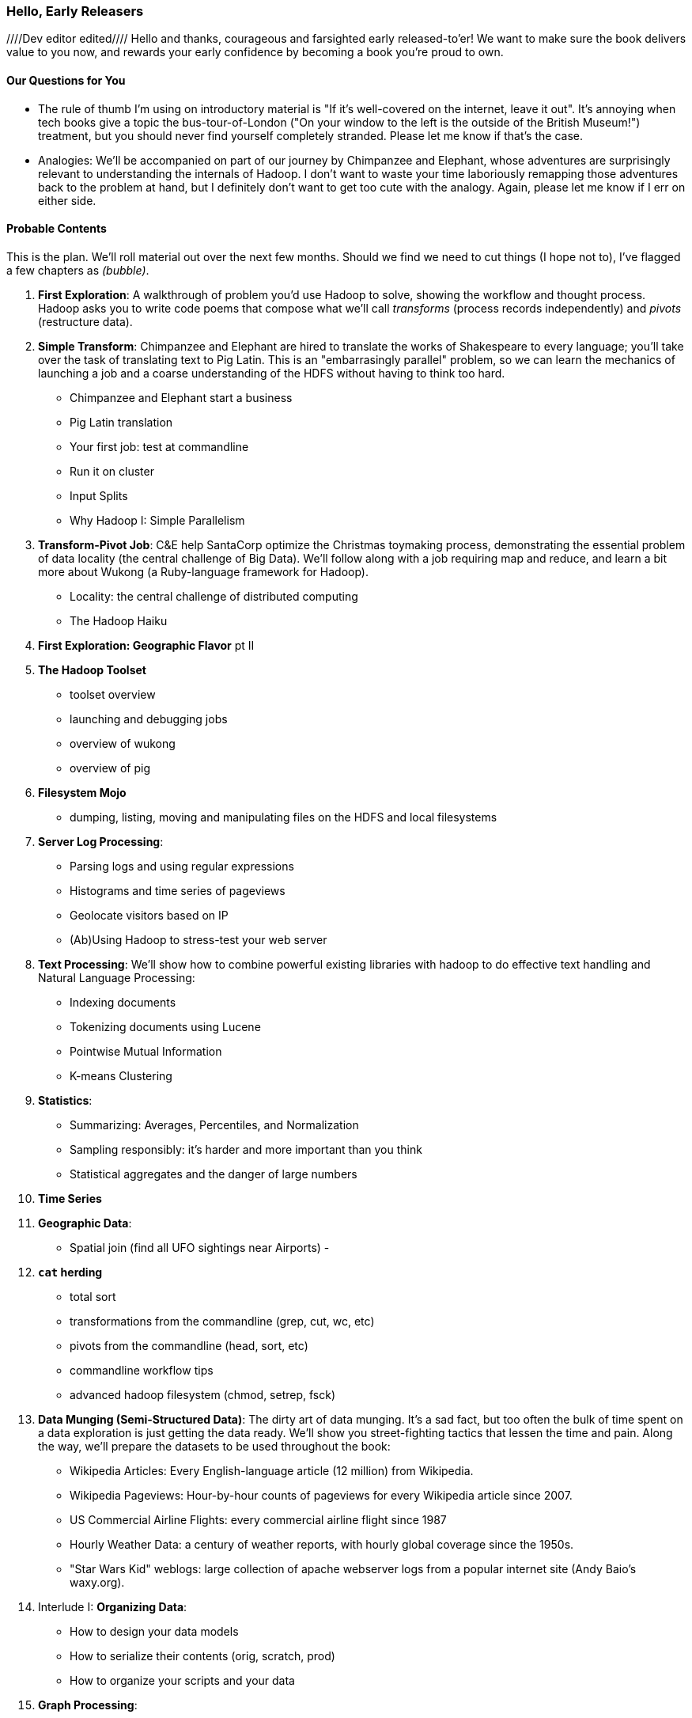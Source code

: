 // :author:        Philip (flip) Kromer
// :doctype: 	book
// :toc:
// :icons:
// :lang: 		en
// :encoding: 	utf-8

=== Hello, Early Releasers ===
////Dev editor edited////
Hello and thanks, courageous and farsighted early released-to'er! We want to make sure the book delivers value to you now, and rewards your early confidence by becoming a book you're proud to own.

==== Our Questions for You ====

* The rule of thumb I'm using on introductory material is "If it's well-covered on the internet, leave it out". It's annoying when tech books give a topic the bus-tour-of-London ("On your window to the left is the outside of the British Museum!") treatment, but you should never find yourself completely stranded. Please let me know if that's the case.

* Analogies: We'll be accompanied on part of our journey by Chimpanzee and Elephant, whose adventures are surprisingly relevant to understanding the internals of Hadoop. I don't want to waste your time laboriously remapping those adventures back to the problem at hand, but I definitely don't want to get too cute with the analogy. Again, please let me know if I err on either side.

==== Probable Contents ====

This is the plan. We'll roll material out over the next few months. Should we find we need to cut things (I hope not to), I've flagged a few chapters as _(bubble)_.

1. *First Exploration*: A walkthrough of problem you'd use Hadoop to solve, showing the workflow and thought process. Hadoop asks you to write code poems that compose what we'll call _transforms_ (process records independently) and _pivots_ (restructure data).

2. *Simple Transform*: Chimpanzee and Elephant are hired to translate the works of Shakespeare to every language; you'll take over the task of translating text to Pig Latin. This is an "embarrasingly parallel" problem, so we can learn the mechanics of launching a job and a coarse understanding of the HDFS without having to think too hard.
  - Chimpanzee and Elephant start a business
  - Pig Latin translation
  - Your first job: test at commandline
  - Run it on cluster
  - Input Splits
  - Why Hadoop I: Simple Parallelism

3. *Transform-Pivot Job*: C&E help SantaCorp optimize the Christmas toymaking process, demonstrating the essential problem of data locality (the central challenge of Big Data). We'll follow along with a job requiring map and reduce, and learn a bit more about Wukong (a Ruby-language framework for Hadoop).
  - Locality: the central challenge of distributed computing
  - The Hadoop Haiku

4. *First Exploration: Geographic Flavor* pt II
    
5. *The Hadoop Toolset*
  - toolset overview
  - launching and debugging jobs
  - overview of wukong
  - overview of pig

6. *Filesystem Mojo*
  - dumping, listing, moving and manipulating files on the HDFS and local filesystems

7. *Server Log Processing*:
  - Parsing logs and using regular expressions
  - Histograms and time series of pageviews
  - Geolocate visitors based on IP
  - (Ab)Using Hadoop to stress-test your web server

8. *Text Processing*: We'll show how to combine powerful existing libraries with hadoop to do effective text handling and Natural Language Processing:
  - Indexing documents
  - Tokenizing documents using Lucene
  - Pointwise Mutual Information
  - K-means Clustering

9. *Statistics*:
  - Summarizing: Averages, Percentiles, and Normalization
  - Sampling responsibly: it's harder and more important than you think
  - Statistical aggregates and the danger of large numbers
  
10. *Time Series*

11. *Geographic Data*:
  - Spatial join (find all UFO sightings near Airports)
  -
  
12. *`cat` herding*
  - total sort
  - transformations from the commandline (grep, cut, wc, etc)
  - pivots from the commandline (head, sort, etc)
  - commandline workflow tips
  - advanced hadoop filesystem (chmod, setrep, fsck)

13. *Data Munging (Semi-Structured Data)*: The dirty art of data munging. It's a sad fact, but too often the bulk of time spent on a data exploration is just getting the data ready. We'll show you street-fighting tactics that lessen the time and pain. Along the way, we'll prepare the datasets to be used throughout the book:
  - Wikipedia Articles: Every English-language article (12 million) from Wikipedia.
  - Wikipedia Pageviews: Hour-by-hour counts of pageviews for every Wikipedia article since 2007.
  - US Commercial Airline Flights: every commercial airline flight since 1987
  - Hourly Weather Data: a century of weather reports, with hourly global coverage since the 1950s.
  - "Star Wars Kid" weblogs: large collection of apache webserver logs from a popular internet site (Andy Baio's waxy.org).

14. Interlude I: *Organizing Data*:
  - How to design your data models
  - How to serialize their contents (orig, scratch, prod)
  - How to organize your scripts and your data
  
15. *Graph Processing*:
  - Graph Representations
  - Community Extraction: Use the page-to-page links in Wikipedia to identify similar documents
  - Pagerank (centrality): Reconstruct pageview paths from web logs, and use them to identify important pages

16. *Machine Learning without Grad School*: We'll combine the record of every commercial flight since 1987 with the hour-by-hour weather data to predict flight delays using
  - Naive Bayes
  - Logistic Regression
  - Random Forest (using Mahout)
  We'll equip you with a picture of how they work, but won't go into the math of how or why. We will show you how to choose a method, and how to cheat to win.

17. Interlude II: *Best Practices and Pedantic Points of style*
  - Pedantic Points of Style 
  - Best Practices
  - How to Think: there are several design patterns for how to pivot your data, like Message Passing (objects send records to meet together); Set Operations (group, distinct, union, etc); Graph Operations (breadth-first search). Taken as a whole, they're equivalent; with some experience under your belt it's worth learning how to fluidly shift among these different models.
  - Why Hadoop
  - robots are cheap, people are important

18. *Hadoop Native Java API*
  - don't

19. *Advanced Pig*
  - Specialized joins that can dramatically speed up (or make feasible) your data transformations
  - Basic UDF
  - why algebraic UDFs are awesome and how to be algebraic
  - Custom Loaders
  - Performance efficiency and tunables
    
20.  *Data Modeling for HBase-style Database*
  
21. *Hadoop Internals*
  - What happens when a job is launched
  - A shallow dive into the HDFS

22. *Hadoop Tuning*
  - Tuning for the Wise and Lazy
  - Tuning for the Brave and Foolish
  - The USE Method for understanding performance and diagnosing problems
  
23. *Overview of Datasets and Scripts*
 - Datasets
   - Wikipedia (corpus, pagelinks, pageviews, dbpedia, geolocations)
   - Airline Flights
   - UFO Sightings
   - Global Hourly Weather
   - Waxy.org "Star Wars Kid" Weblogs
 - Scripts

24. *Cheatsheets*:
  - Regular Expressions
  - Sizes of the Universe
  - Hadoop Tuning & Configuration Variables

25. *Appendix*:
  
==== Not Contents ====

I'm not currently planning to cover Hive -- I believe the pig scripts will translate naturally for folks who are already familiar with it.  There will be a brief section explaining why you might choose it over Pig, and why I chose it over Hive. If there's popular pressure I may add a "translation guide".

Other things I don't plan to include:

* Installing or maintaining Hadoop
* we will cover how to design HBase schema, but not how to use HBase as _database_
* Other map-reduce-like platforms (disco, spark, etc), or other frameworks (MrJob, Scalding, Cascading)
* Stream processing with Trident. (A likely sequel should this go well?)
* At a few points we'll use Mahout, R, D3.js and Unix text utils (cut/wc/etc), but only as tools for an immediate purpose. I can't justify going deep into any of them; there are whole O'Reilly books on each.

==== Feedback ====

* The http://github.com/infochimps-labs/big_data_for_chimps[source code for the book] -- all the prose, images, the whole works -- is on github at `http://github.com/infochimps-labs/big_data_for_chimps`.
* Contact us! If you have questions, comments or complaints, the http://github.com/infochimps-labs/big_data_for_chimps/issues[issue tracker] http://github.com/infochimps-labs/big_data_for_chimps/issues is the best forum for sharing those. If you'd like something more direct, please email meghan@oreilly.com (the ever-patient editor) and flip@infochimps.com (your eager author). Please include both of us.

OK! On to the book. Or, on to the introductory parts of the book and then the book.

[[about]]
=== About  ===

[[about_coverage]]
==== What this book covers ====

'Big Data for Chimps' shows you how to solve hard problems using simple, fun, elegant tools.

It contains

* Detailed example programs applying Hadoop to interesting problems in context
* Advice and best practices for efficient software development
* How to think at scale -- equipping you with a deep understanding of how to break a problem into efficient data transformations, and of how data must flow through the cluster to effect those transformations.

All of the examples use real data, and describe patterns found in many problem domains:

* Statistical Summaries
* Identify patterns and groups in the data
* Searching, filtering and herding records in bulk
* Advanced queries against spatial or time-series data sets.

This is not a beginner's book. The emphasis on simplicity and fun should make it especially appealing to beginners, but this is not an approach you'll outgrow. The emphasis is on simplicity and fun because it's the most powerful approach, and generates the most value, for creative analytics: humans are important, robots are cheap. The code you see is adapted from programs we write at Infochimps. There are sections describing how and when to integrate custom components or extend the toolkit, but simple high-level transformations meet almost all of our needs.

Most of the chapters have exercises included. If you're a beginning user, I highly recommend you work out at least one exercise from each chapter. Deep learning will come less from having the book in front of you as you _read_ it than from having the book next to you while you *write* code inspired by it. There are sample solutions and result datasets on the book's website.

Feel free to hop around among chapters; the application chapters don't have large dependencies on earlier chapters.

[[about_is_for]]
==== Who this book is for ====

You should be familiar with at least one programming language, but it doesn't have to be Ruby. Ruby is a very readable language, and the code samples provided should map cleanly to languages like Python or Scala. Familiarity with SQL will help a bit, but isn't essential.

This book picks up where the internet leaves off -- apart from cheatsheets at the end of the book, I'm not going to spend any real time on information well-covered by basic tutorials and core documentation.

All of the code in this book will run unmodified on your laptop computer and on an industrial-strength Hadoop cluster (though you will want to use a reduced data set for the laptop). You do need a Hadoop installation of some sort, even if it's a single machine. While a multi-machine cluster isn't essential, you'll learn best by spending some time on a real environment with real data. Appendix (TODO: ref) describes your options for installing Hadoop.

Most importantly, you should have an actual project in mind that requires a big data toolkit to solve -- a problem that requires scaling out across multiple machines. If you don't already have a project in mind but really want to learn about the big data toolkit, take a quick browse through the exercises. At least a few of them should have you jumping up and down with excitement to learn this stuff.

[[about_is_not_for]]
==== Who this book is not for ====

This is not "Hadoop the Definitive Guide" (that's been written, and well); this is more like "Hadoop: a Highly Opinionated Guide".  The only coverage of how to use the bare Hadoop API is to say "In most cases, don't". We recommend storing your data in one of several highly space-inefficient formats and in many other ways encourage you to willingly trade a small performance hit for a large increase in programmer joy. The book has a relentless emphasis on writing *scalable* code, but no content on writing *performant* code beyond the advice that the best path to a 2x speedup is to launch twice as many machines.

That is because for almost everyone, the cost of the cluster is far less than the opportunity cost of the data scientists using it. If you have not just big data but huge data -- let's say somewhere north of 100 terabytes -- then you will need to make different tradeoffs for jobs that you expect to run repeatedly in production.

The book does have some content on machine learning with Hadoop, on provisioning and deploying Hadoop, and on a few important settings. But it does not cover advanced algorithms, operations or tuning in any real depth.

[[about_how_written]]
==== How this book is being written ====

I plan to push chapters to the publicly-viewable http://github.com/infochimps-labs/big_data_for_chimps['Hadoop for Chimps' git repo] as they are written, and to post them periodically to the http://blog.infochimps.com[Infochimps blog] after minor cleanup.

We really mean it about the git social-coding thing -- please https://github.com/blog/622-inline-commit-notes[comment] on the text, http://github.com/infochimps-labs/big_data_for_chimps/issues[file issues] and send pull requests. However! We might not use your feedback, no matter how dazzlingly cogent it is; and while we are soliciting comments from readers, we are not seeking content from collaborators.
